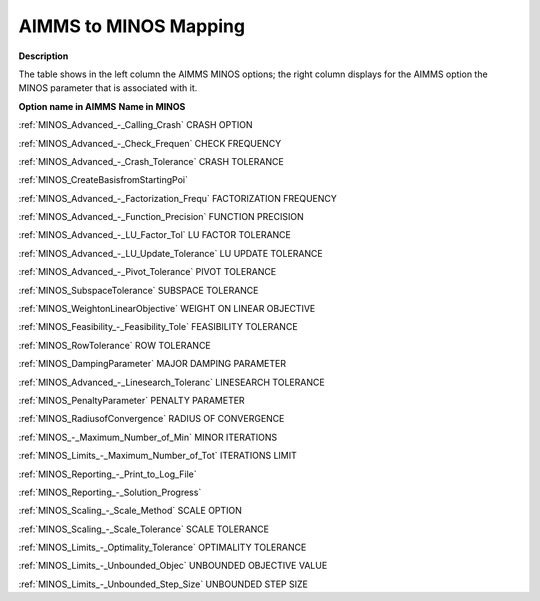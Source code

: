 

.. _AIMMS_to_MINOS_Mapping:
.. _MINOS_AIMMS_to_MINOS_Mapping:


AIMMS to MINOS Mapping
======================

**Description** 

The table shows in the left column the AIMMS MINOS options; the right column displays for the AIMMS option the MINOS parameter that is associated with it.



**Option name in AIMMS** 	**Name in MINOS** 	

:ref:`MINOS_Advanced_-_Calling_Crash`  	CRASH OPTION	

:ref:`MINOS_Advanced_-_Check_Frequen`  	CHECK FREQUENCY	

:ref:`MINOS_Advanced_-_Crash_Tolerance`  	CRASH TOLERANCE	

:ref:`MINOS_CreateBasisfromStartingPoi`  	

:ref:`MINOS_Advanced_-_Factorization_Frequ`  	FACTORIZATION FREQUENCY	

:ref:`MINOS_Advanced_-_Function_Precision`  	FUNCTION PRECISION				

:ref:`MINOS_Advanced_-_LU_Factor_Tol`  	LU FACTOR TOLERANCE	

:ref:`MINOS_Advanced_-_LU_Update_Tolerance`  	LU UPDATE TOLERANCE	

:ref:`MINOS_Advanced_-_Pivot_Tolerance`  	PIVOT TOLERANCE	

:ref:`MINOS_SubspaceTolerance`  	SUBSPACE TOLERANCE	

:ref:`MINOS_WeightonLinearObjective`  	WEIGHT ON LINEAR OBJECTIVE	

:ref:`MINOS_Feasibility_-_Feasibility_Tole`   	FEASIBILITY TOLERANCE	

:ref:`MINOS_RowTolerance`   	ROW TOLERANCE	

:ref:`MINOS_DampingParameter`  	MAJOR DAMPING PARAMETER	

:ref:`MINOS_Advanced_-_Linesearch_Toleranc`  	LINESEARCH TOLERANCE	

:ref:`MINOS_PenaltyParameter`  	PENALTY PARAMETER	

:ref:`MINOS_RadiusofConvergence`  	RADIUS OF CONVERGENCE		

:ref:`MINOS_-_Maximum_Number_of_Min`  	MINOR ITERATIONS	

:ref:`MINOS_Limits_-_Maximum_Number_of_Tot` 	ITERATIONS LIMIT	

:ref:`MINOS_Reporting_-_Print_to_Log_File`  				

:ref:`MINOS_Reporting_-_Solution_Progress`  		

:ref:`MINOS_Scaling_-_Scale_Method`  	SCALE OPTION	

:ref:`MINOS_Scaling_-_Scale_Tolerance`  	SCALE TOLERANCE	

:ref:`MINOS_Limits_-_Optimality_Tolerance` 	OPTIMALITY TOLERANCE	

:ref:`MINOS_Limits_-_Unbounded_Objec`  	UNBOUNDED OBJECTIVE VALUE	

:ref:`MINOS_Limits_-_Unbounded_Step_Size`  	UNBOUNDED STEP SIZE	



